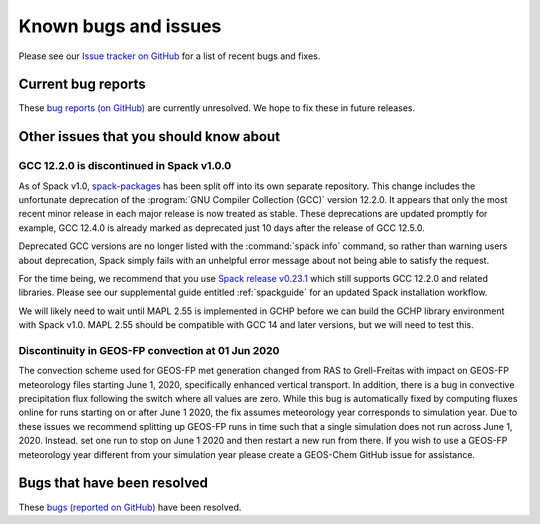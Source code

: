 .. _gchp-known-bugs:

#####################
Known bugs and issues
#####################

Please see our `Issue tracker on GitHub
<https://github.com/geoschem/gchp/issues>`_ for a list of recent
bugs and fixes.

===================
Current bug reports
===================

These `bug reports (on GitHub)
<https://github.com/geoschem/gchp/issues?q=is%3Aissue+is%3Aopen+label%3A%22category%3A+Bug%22>`_
are currently unresolved. We hope to fix these in future releases.

.. _gc-known-bugs-gcc12:

=======================================
Other issues that you should know about
=======================================

GCC 12.2.0 is discontinued in Spack v1.0.0
------------------------------------------

As of Spack v1.0, `spack-packages <https://packages.spack.io/>`_ has
been split off into its own separate repository. This change includes
the unfortunate deprecation of the :program:`GNU Compiler Collection
(GCC)` version 12.2.0. It appears that only the most recent minor
release in each major release is now treated as stable. These
deprecations are updated promptly for example, GCC 12.4.0 is already
marked as deprecated just 10 days after the release of GCC 12.5.0.

Deprecated GCC versions are no longer listed with the :command:`spack
info` command, so rather than warning users about deprecation, Spack
simply fails with an unhelpful error message about not being able to
satisfy the request.

For the time being, we recommend that you use `Spack release v0.23.1
<https://github.com/spack/spack/releases/tag/v0.23.1>`_ which still
supports GCC 12.2.0 and related libraries.  Please see our
supplemental guide entitled :ref:`spackguide` for an updated Spack
installation workflow.

We will likely need to wait until MAPL 2.55 is implemented in GCHP
before we can build the GCHP library environment with Spack v1.0.
MAPL 2.55 should be compatible with GCC 14 and later versions, but we
will need to test this.

Discontinuity in GEOS-FP convection at 01 Jun 2020
--------------------------------------------------

The convection scheme used for GEOS-FP met generation changed from RAS
to Grell-Freitas with impact on GEOS-FP meteorology files starting
June 1, 2020, specifically enhanced vertical transport. In addition,
there is a bug in convective precipitation flux following the switch
where all values are zero. While this bug is automatically fixed by
computing fluxes online for runs starting on or after June 1 2020, the
fix assumes meteorology year corresponds to simulation year. Due to
these issues we recommend splitting up GEOS-FP runs in time such that
a single simulation does not run across June 1, 2020. Instead. set one
run to stop on June 1 2020 and then restart a new run from there. If
you wish to use a GEOS-FP meteorology year different from your
simulation year please create a GEOS-Chem GitHub issue for assistance.

============================
Bugs that have been resolved
============================

These `bugs (reported on GitHub) <https://github.com/geoschem/gchp/issues?q=+label%3A%22category%3A+Bug+Fix%22+>`_ have been resolved.
